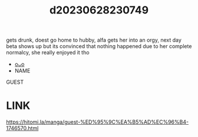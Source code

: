 :PROPERTIES:
:ID:       4f3866ae-dfab-4db4-a217-6ac69ee67448
:END:
#+title: d20230628230749
#+filetags: :20230628230749:ntronary:
gets drunk, doest go home to hubby, alfa gets her into an orgy, next day beta shows up but its convinced that nothing happened due to her complete normalcy, she really enjoyed it tho
- [[id:6b88f11e-487e-46fb-a1cc-064f91b0979a][oᴗo]]
- NAME
GUEST
* LINK
https://hitomi.la/manga/guest-%ED%95%9C%EA%B5%AD%EC%96%B4-1746570.html
